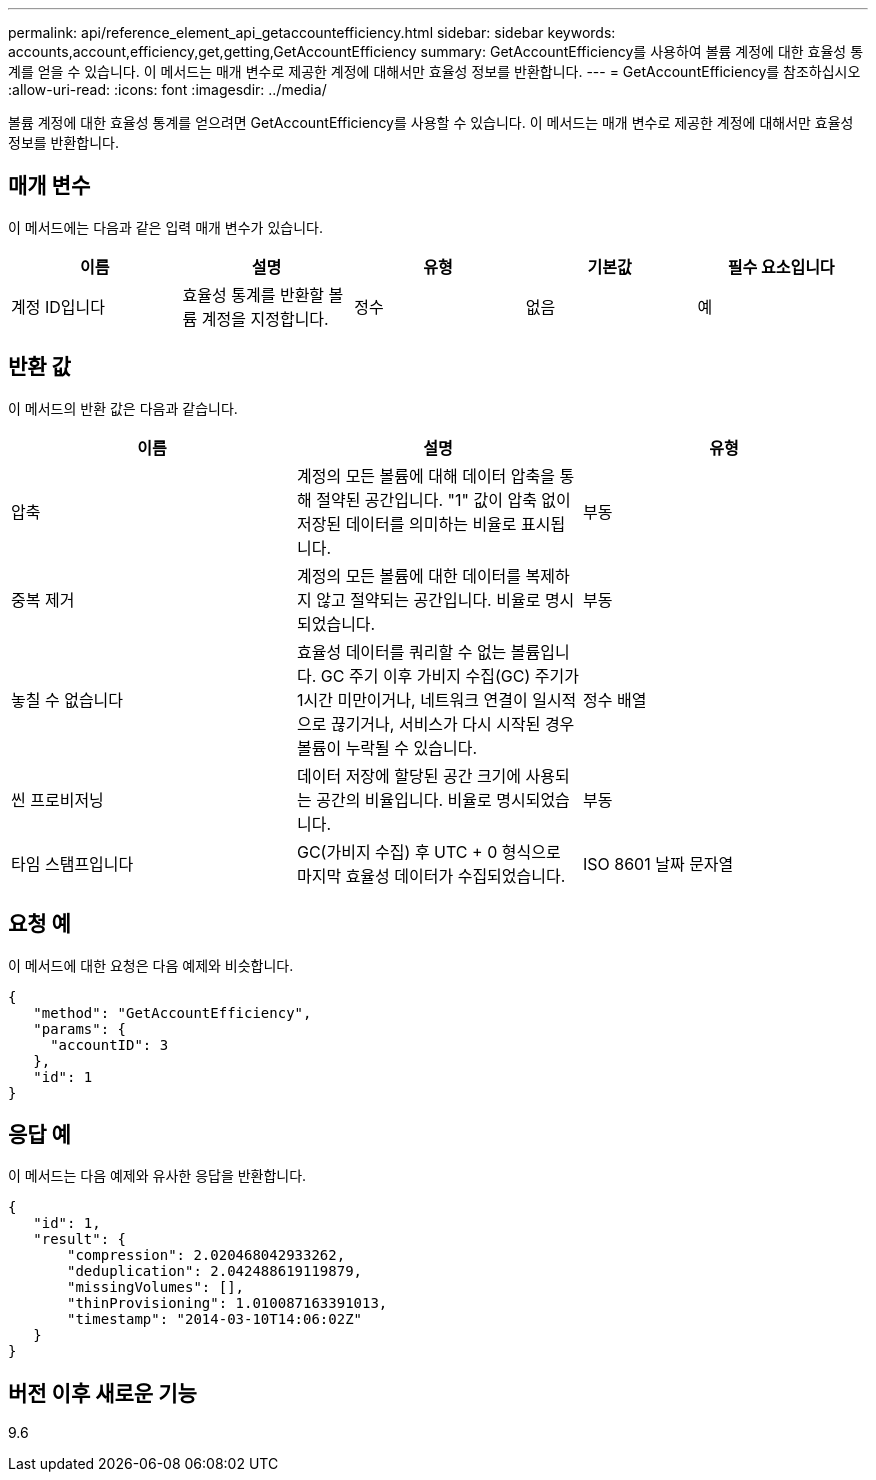 ---
permalink: api/reference_element_api_getaccountefficiency.html 
sidebar: sidebar 
keywords: accounts,account,efficiency,get,getting,GetAccountEfficiency 
summary: GetAccountEfficiency를 사용하여 볼륨 계정에 대한 효율성 통계를 얻을 수 있습니다. 이 메서드는 매개 변수로 제공한 계정에 대해서만 효율성 정보를 반환합니다. 
---
= GetAccountEfficiency를 참조하십시오
:allow-uri-read: 
:icons: font
:imagesdir: ../media/


[role="lead"]
볼륨 계정에 대한 효율성 통계를 얻으려면 GetAccountEfficiency를 사용할 수 있습니다. 이 메서드는 매개 변수로 제공한 계정에 대해서만 효율성 정보를 반환합니다.



== 매개 변수

이 메서드에는 다음과 같은 입력 매개 변수가 있습니다.

|===
| 이름 | 설명 | 유형 | 기본값 | 필수 요소입니다 


 a| 
계정 ID입니다
 a| 
효율성 통계를 반환할 볼륨 계정을 지정합니다.
 a| 
정수
 a| 
없음
 a| 
예

|===


== 반환 값

이 메서드의 반환 값은 다음과 같습니다.

|===
| 이름 | 설명 | 유형 


 a| 
압축
 a| 
계정의 모든 볼륨에 대해 데이터 압축을 통해 절약된 공간입니다. "1" 값이 압축 없이 저장된 데이터를 의미하는 비율로 표시됩니다.
 a| 
부동



 a| 
중복 제거
 a| 
계정의 모든 볼륨에 대한 데이터를 복제하지 않고 절약되는 공간입니다. 비율로 명시되었습니다.
 a| 
부동



 a| 
놓칠 수 없습니다
 a| 
효율성 데이터를 쿼리할 수 없는 볼륨입니다. GC 주기 이후 가비지 수집(GC) 주기가 1시간 미만이거나, 네트워크 연결이 일시적으로 끊기거나, 서비스가 다시 시작된 경우 볼륨이 누락될 수 있습니다.
 a| 
정수 배열



 a| 
씬 프로비저닝
 a| 
데이터 저장에 할당된 공간 크기에 사용되는 공간의 비율입니다. 비율로 명시되었습니다.
 a| 
부동



 a| 
타임 스탬프입니다
 a| 
GC(가비지 수집) 후 UTC + 0 형식으로 마지막 효율성 데이터가 수집되었습니다.
 a| 
ISO 8601 날짜 문자열

|===


== 요청 예

이 메서드에 대한 요청은 다음 예제와 비슷합니다.

[listing]
----
{
   "method": "GetAccountEfficiency",
   "params": {
     "accountID": 3
   },
   "id": 1
}
----


== 응답 예

이 메서드는 다음 예제와 유사한 응답을 반환합니다.

[listing]
----
{
   "id": 1,
   "result": {
       "compression": 2.020468042933262,
       "deduplication": 2.042488619119879,
       "missingVolumes": [],
       "thinProvisioning": 1.010087163391013,
       "timestamp": "2014-03-10T14:06:02Z"
   }
}
----


== 버전 이후 새로운 기능

9.6
